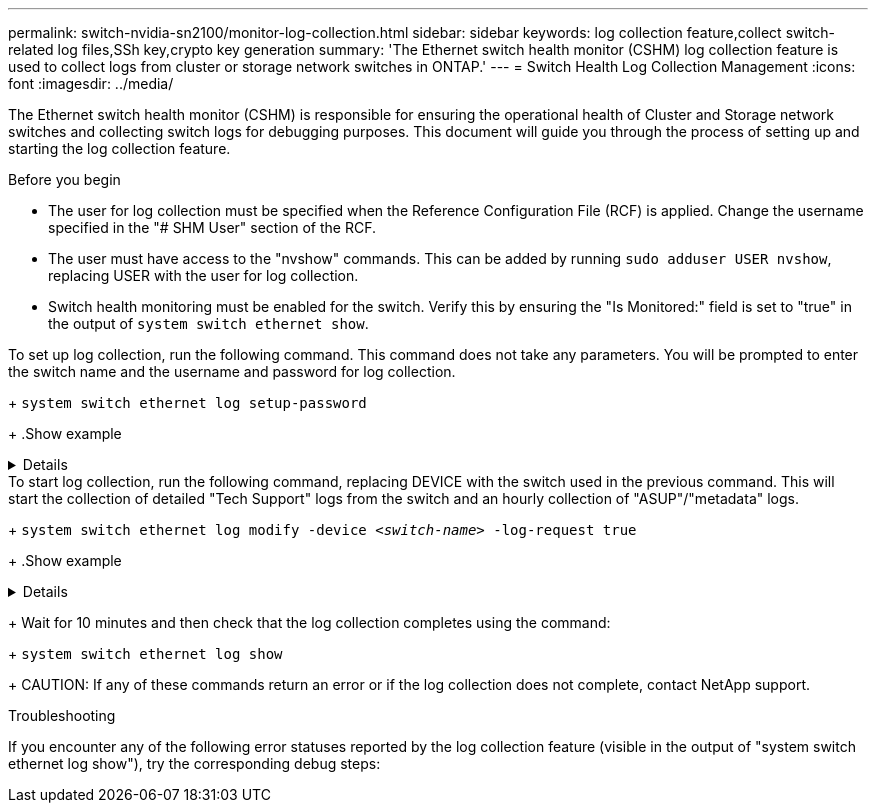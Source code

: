 ---
permalink: switch-nvidia-sn2100/monitor-log-collection.html
sidebar: sidebar
keywords: log collection feature,collect switch-related log files,SSh key,crypto key generation
summary: 'The Ethernet switch health monitor (CSHM) log collection feature is used to collect logs from cluster or storage network switches in ONTAP.'
---
= Switch Health Log Collection Management
:icons: font
:imagesdir: ../media/

[.lead]
The Ethernet switch health monitor (CSHM) is responsible for ensuring the operational health of Cluster and Storage network switches and collecting switch logs for debugging purposes. This document will guide you through the process of setting up and starting the log collection feature.

.Before you begin

* The user for log collection must be specified when the Reference Configuration File (RCF) is applied. Change the username specified in the "# SHM User" section of the RCF.
* The user must have access to the "nvshow" commands. This can be added by running `sudo adduser USER nvshow`, replacing USER with the user for log collection.
* Switch health monitoring must be enabled for the switch. Verify this by ensuring the "Is Monitored:" field is set to "true" in the output of `system switch ethernet show`.

.Steps

.To set up log collection, run the following command. This command does not take any parameters. You will be prompted to enter the switch name and the username and password for log collection.
+
`system switch ethernet log setup-password`

+
.Show example
[%collapsible]
====

[subs=+quotes]
----
cluster1::*> *system switch ethernet log setup-password*
Enter the switch name: *<return>*
The switch name entered is not recognized.
Choose from the following list:
*cs1*
*cs2*

cluster1::*> *system switch ethernet log setup-password*

Enter the switch name: *cs1*
Would you like to specify a user other than admin for log collection? {y|n}: *n*

Enter the password: *<enter switch password>*
Enter the password again: *<enter switch password>*

cluster1::*> *system switch ethernet log setup-password*

Enter the switch name: *cs2*
Would you like to specify a user other than admin for log collection? {y|n}: *n*

Enter the password: *<enter switch password>*
Enter the password again: *<enter switch password>*
----
====

.To start log collection, run the following command, replacing DEVICE with the switch used in the previous command. This will start the collection of detailed "Tech Support" logs from the switch and an hourly collection of "ASUP"/"metadata" logs.
+
`system switch ethernet log modify -device _<switch-name>_ -log-request true`

+
.Show example 
[%collapsible]
====

[subs=+quotes]
----
cluster1::*> *system switch ethernet log modify -device cs1 -log-request true*

Do you want to modify the cluster switch log collection configuration? {y|n}: [n] *y*

Enabling cluster switch log collection.

cluster1::*> *system switch ethernet log modify -device cs2 -log-request true*

Do you want to modify the cluster switch log collection configuration? {y|n}: [n] *y*

Enabling cluster switch log collection.
----
====
+
Wait for 10 minutes and then check that the log collection completes using the command:
+
`system switch ethernet log show`
+
CAUTION: If any of these commands return an error or if the log collection does not complete, contact NetApp support.

.Troubleshooting
If you encounter any of the following error statuses reported by the log collection feature (visible in the output of "system switch ethernet log show"), try the corresponding debug steps:

// start of tabbed content 

[role="tabbed-block"] 

==== 

."RSA keys not present" - Regenerate ONTAP SSH keys using `debug system regenerate-systemshell-key-pair`.

."switch password error" - Verify credentials, test SSH connectivity, Regenerate ONTAP SSH keys using "debug system regenerate-systemshell-key-pair".

."ecdsa keys not present for FIPS" - If FIPS mode is enabled, ecdsa keys need to be generated on the switch before retrying.

."pre-existing log found" - Remove the previous log collection files on the switch.

."switch dump log error" - Ensure the user has log collection permissions. Refer to the prerequisites above.

."switch log cleanup error" - Ensure the user has the permissions to delete the tech support log collection file.

==== 

// end of tabbed content

// Updates for AFFFASDOC-142, 2023-OCT-18
// Fix CSHM Documentation, 2023-NOV-12